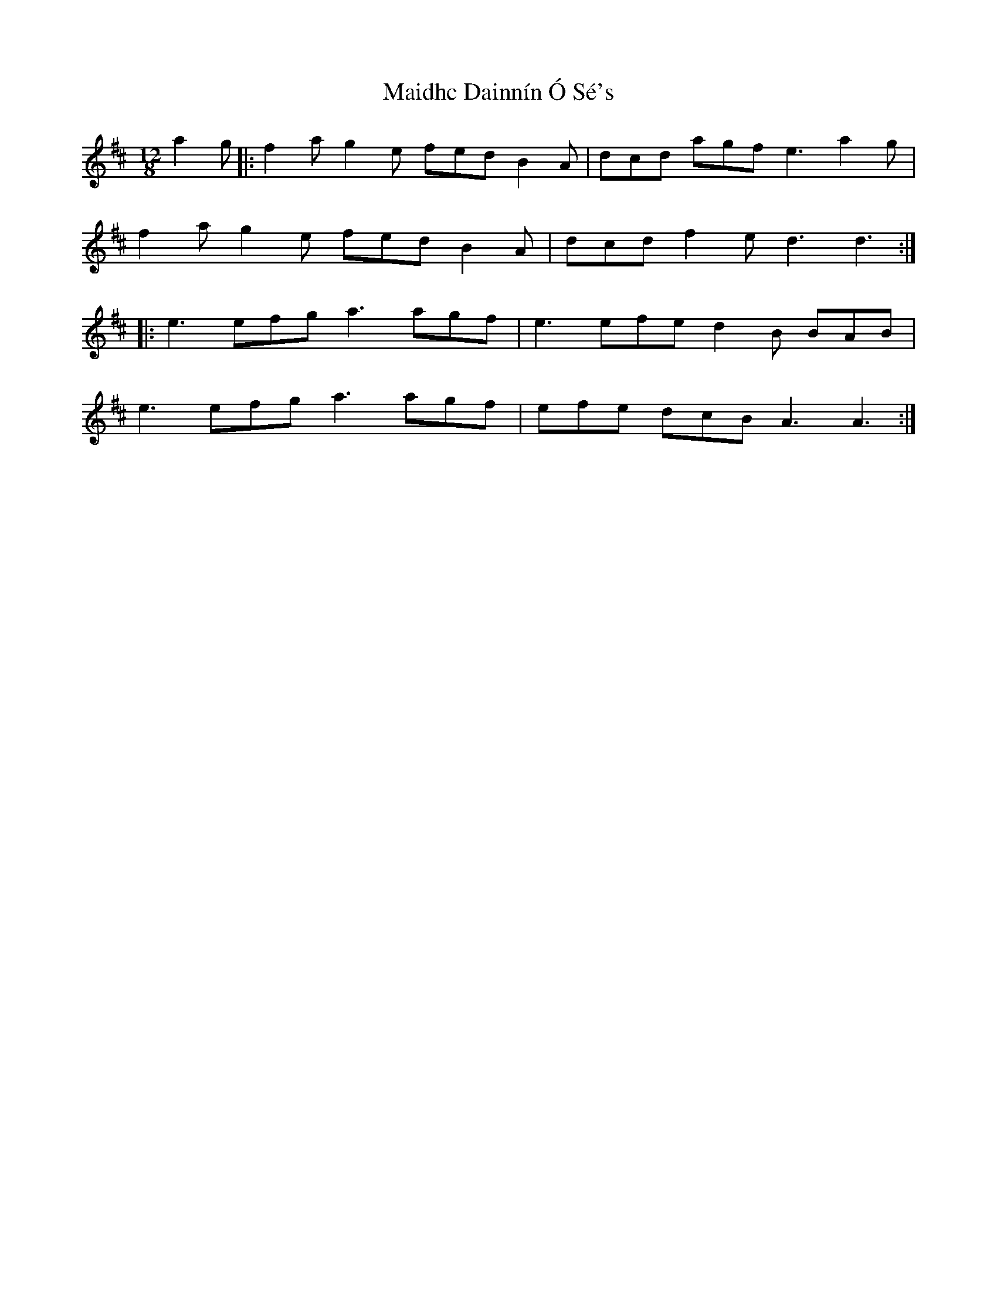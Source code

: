 X: 25037
T: Maidhc Dainnín Ó Sé's
R: slide
M: 12/8
K: Dmajor
a2g|:f2a g2e fed B2A|dcd agf e3 a2g|
f2a g2e fed B2A|dcd f2e d3 d3:|:
|:e3 efg a3 agf|e3 efe d2B BAB|
e3 efg a3 agf|efe dcB A3 A3:|

